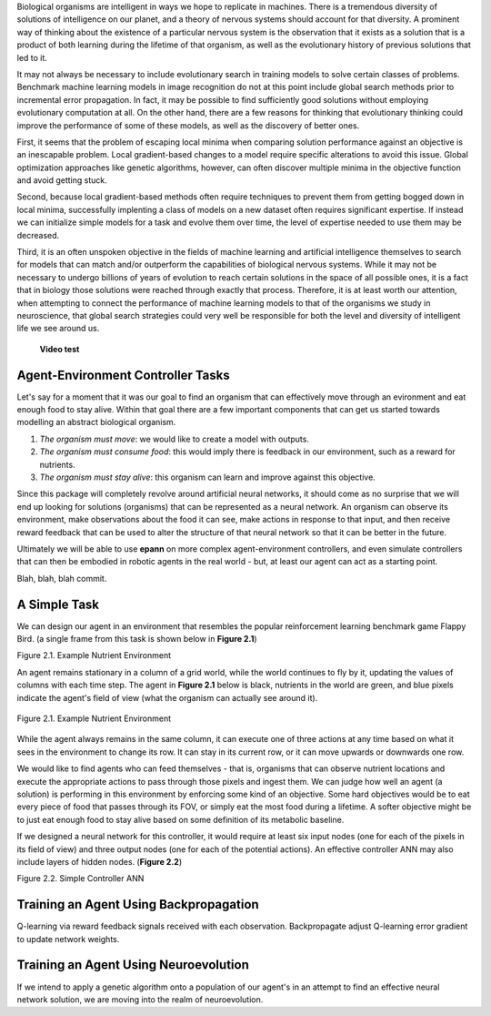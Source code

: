 

Biological organisms are intelligent in ways we hope to replicate in machines. There is a tremendous diversity of solutions of intelligence on our planet, and a theory of nervous systems should account for that diversity. A prominent way of thinking about the existence of a particular nervous system is the observation that it exists as a solution that is a product of both learning during the lifetime of that organism, as well as the evolutionary history of previous solutions that led to it.

It may not always be necessary to include evolutionary search in training models to solve certain classes of problems. Benchmark machine learning models in image recognition do not at this point include global search methods prior to incremental error propagation. In fact, it may be possible to find sufficiently good solutions without employing evolutionary computation at all. On the other hand, there are a few reasons for thinking that evolutionary thinking could improve the performance of some of these models, as well as the discovery of better ones.

First, it seems that the problem of escaping local minima when comparing solution performance against an objective is an inescapable problem. Local gradient-based changes to a model require specific alterations to avoid this issue. Global optimization approaches like genetic algorithms, however, can often discover multiple minima in the objective function and avoid getting stuck.

Second, because local gradient-based methods often require techniques to prevent them from getting bogged down in local minima, successfully implenting a class of models on a new dataset often requires significant expertise. If instead we can initialize simple models for a task and evolve them over time, the level of expertise needed to use them may be decreased.

Third, it is an often unspoken objective in the fields of machine learning and artificial intelligence themselves to search for models that can match and/or outperform the capabilities of biological nervous systems. While it may not be necessary to undergo billions of years of evolution to reach certain solutions in the space of all possible ones, it is a fact that in biology those solutions were reached through exactly that process. Therefore, it is at least worth our attention, when attempting to connect the performance of machine learning models to that of the organisms we study in neuroscience, that global search strategies could very well be responsible for both the level and diversity of intelligent life we see around us.

 **Video test**

..  youtube:: https://www.youtube.com/watch?v=zMsnnH7Tu34


Agent-Environment Controller Tasks
~~~~~~~~~~~~~~~~~~~~~~~~~~~~~~~~~~


Let's say for a moment that it was our goal to find an organism that can effectively move through an evironment and eat enough food to stay alive. Within that goal there are a few important components that can get us started towards modelling an abstract biological organism.

1. *The organism must move*: we would like to create a model with outputs.
2. *The organism must consume food*: this would imply there is feedback in our environment, such as a reward for nutrients.
3. *The organism must stay alive*: this organism can learn and improve against this objective.

Since this package will completely revolve around artificial neural networks, it should come as no surprise that we will end up looking for solutions (organisms) that can be represented as a neural network. An organism can observe its environment, make observations about the food it can see, make actions in response to that input, and then receive reward feedback that can be used to alter the structure of that neural network so that it can be better in the future.

Ultimately we will be able to use **epann** on more complex agent-environment controllers, and even simulate controllers that can then be embodied in robotic agents in the real world - but, at least our agent can act as a starting point.

Blah, blah, blah commit.

A Simple Task
~~~~~~~~~~~~~

We can design our agent in an environment that resembles the popular reinforcement learning benchmark game Flappy Bird. (a single frame from this task is shown below in **Figure 2.1**)

Figure 2.1. Example Nutrient Environment

An agent remains stationary in a column of a grid world, while the world continues to fly by it, updating the values of columns with each time step. The agent in **Figure 2.1** below is black, nutrients in the world are green, and blue pixels indicate the agent's field of view (what the organism can actually see around it).


.. figure:: figs/agent.png
    :align: center
    :figclass: align-center

    Figure 2.1. Example Nutrient Environment


While the agent always remains in the same column, it can execute one of three actions at any time based on what it sees in the environment to change its row. It can stay in its current row, or it can move upwards or downwards one row.

We would like to find agents who can feed themselves - that is, organisms that can observe nutrient locations and execute the appropriate actions to pass through those pixels and ingest them. We can judge how well an agent (a solution) is performing in this environment by enforcing some kind of an objective. Some hard objectives would be to eat every piece of food that passes through its FOV, or simply eat the most food during a lifetime. A softer objective might be to just eat enough food to stay alive based on some definition of its metabolic baseline.

If we designed a neural network for this controller, it would require at least six input nodes (one for each of the pixels in its field of view) and three output nodes (one for each of the potential actions). An effective controller ANN may also include layers of hidden nodes. (**Figure 2.2**)

Figure 2.2. Simple Controller ANN

.. image:: figs/simplenet.png
    :align: center


Training an Agent Using Backpropagation
~~~~~~~~~~~~~~~~~~~~~~~~~~~~~~~~~~~~~~~

Q-learning via reward feedback signals received with each observation. Backpropagate adjust Q-learning error gradient to update network weights.


Training an Agent Using Neuroevolution
~~~~~~~~~~~~~~~~~~~~~~~~~~~~~~~~~~~~~~

If we intend to apply a genetic algorithm onto a population of our agent's in an attempt to find an effective neural network solution, we are moving into the realm of neuroevolution.
